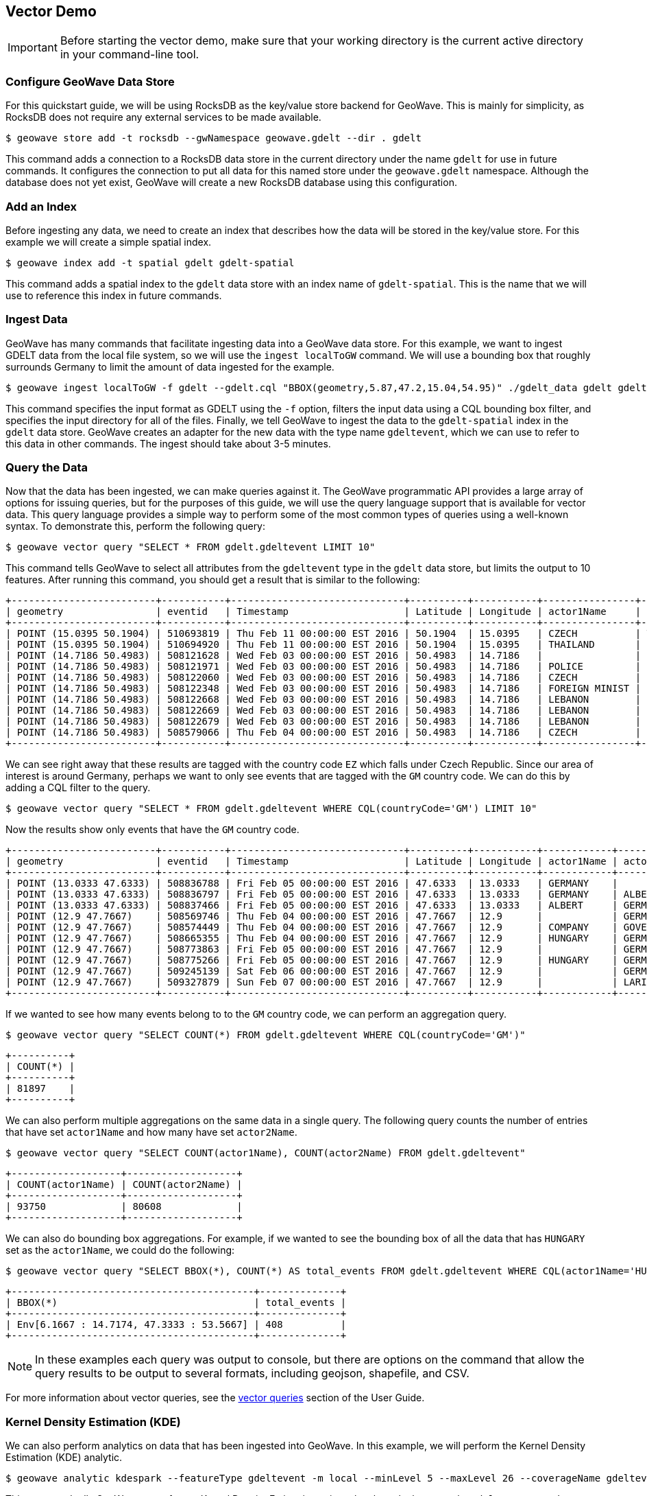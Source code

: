 <<<

:linkattrs:

== Vector Demo

[IMPORTANT]
====
Before starting the vector demo, make sure that your working directory is the current active directory in your command-line tool.
====

=== Configure GeoWave Data Store

For this quickstart guide, we will be using RocksDB as the key/value store backend for GeoWave.  This is mainly for simplicity, as RocksDB does not require any external services to be made available.

[source, bash]
----
$ geowave store add -t rocksdb --gwNamespace geowave.gdelt --dir . gdelt
----

This command adds a connection to a RocksDB data store in the current directory under the name `gdelt` for use in future commands.  It configures the connection to put all data for this named store under the `geowave.gdelt` namespace.  Although the database does not yet exist, GeoWave will create a new RocksDB database using this configuration.

=== Add an Index

Before ingesting any data, we need to create an index that describes how the data will be stored in the key/value store.  For this example we will create a simple spatial index.

[source, bash]
----
$ geowave index add -t spatial gdelt gdelt-spatial
----

This command adds a spatial index to the `gdelt` data store with an index name of `gdelt-spatial`.  This is the name that we will use to reference this index in future commands.

=== Ingest Data

GeoWave has many commands that facilitate ingesting data into a GeoWave data store.  For this example, we want to ingest GDELT data from the local file system, so we will use the `ingest localToGW` command.  We will use a bounding box that roughly surrounds Germany to limit the amount of data ingested for the example.

[source, bash]
----
$ geowave ingest localToGW -f gdelt --gdelt.cql "BBOX(geometry,5.87,47.2,15.04,54.95)" ./gdelt_data gdelt gdelt-spatial
----

This command specifies the input format as GDELT using the `-f` option, filters the input data using a CQL bounding box filter, and specifies the input directory for all of the files.  Finally, we tell GeoWave to ingest the data to the `gdelt-spatial` index in the `gdelt` data store.  GeoWave creates an adapter for the new data with the type name `gdeltevent`, which we can use to refer to this data in other commands. The ingest should take about 3-5 minutes.

=== Query the Data

Now that the data has been ingested, we can make queries against it.  The GeoWave programmatic API provides a large array of options for issuing queries, but for the purposes of this guide, we will use the query language support that is available for vector data.  This query language provides a simple way to perform some of the most common types of queries using a well-known syntax.  To demonstrate this, perform the following query:

[source, bash]
----
$ geowave vector query "SELECT * FROM gdelt.gdeltevent LIMIT 10"
----

This command tells GeoWave to select all attributes from the `gdeltevent` type in the `gdelt` data store, but limits the output to 10 features.  After running this command, you should get a result that is similar to the following:

[literal%nowrap]
----
+-------------------------+-----------+------------------------------+----------+-----------+----------------+----------------+-------------+-------------------------------------------------------------------------------------------------------+
| geometry                | eventid   | Timestamp                    | Latitude | Longitude | actor1Name     | actor2Name     | countryCode | sourceUrl                                                                                             |
+-------------------------+-----------+------------------------------+----------+-----------+----------------+----------------+-------------+-------------------------------------------------------------------------------------------------------+
| POINT (15.0395 50.1904) | 510693819 | Thu Feb 11 00:00:00 EST 2016 | 50.1904  | 15.0395   | CZECH          | THAILAND       | EZ          | http://praguemonitor.com/2016/02/11/czech-zoo-acquires-rare-douc-langur-monkeys                       |
| POINT (15.0395 50.1904) | 510694920 | Thu Feb 11 00:00:00 EST 2016 | 50.1904  | 15.0395   | THAILAND       | CZECH          | EZ          | http://praguemonitor.com/2016/02/11/czech-zoo-acquires-rare-douc-langur-monkeys                       |
| POINT (14.7186 50.4983) | 508121628 | Wed Feb 03 00:00:00 EST 2016 | 50.4983  | 14.7186   |                | LEBANON        | EZ          | http://praguemonitor.com/2016/02/03/plane-pick-five-czechs-leave-lebanon-wednesday                    |
| POINT (14.7186 50.4983) | 508121971 | Wed Feb 03 00:00:00 EST 2016 | 50.4983  | 14.7186   | POLICE         |                | EZ          | http://praguemonitor.com/2016/02/03/plane-pick-five-czechs-leave-lebanon-wednesday                    |
| POINT (14.7186 50.4983) | 508122060 | Wed Feb 03 00:00:00 EST 2016 | 50.4983  | 14.7186   | CZECH          |                | EZ          | http://praguemonitor.com/2016/02/03/plane-pick-five-czechs-leave-lebanon-wednesday                    |
| POINT (14.7186 50.4983) | 508122348 | Wed Feb 03 00:00:00 EST 2016 | 50.4983  | 14.7186   | FOREIGN MINIST | LEBANON        | EZ          | http://praguemonitor.com/2016/02/03/plane-pick-five-czechs-leave-lebanon-wednesday                    |
| POINT (14.7186 50.4983) | 508122668 | Wed Feb 03 00:00:00 EST 2016 | 50.4983  | 14.7186   | LEBANON        |                | EZ          | http://praguemonitor.com/2016/02/03/plane-pick-five-czechs-leave-lebanon-wednesday                    |
| POINT (14.7186 50.4983) | 508122669 | Wed Feb 03 00:00:00 EST 2016 | 50.4983  | 14.7186   | LEBANON        |                | EZ          | http://praguemonitor.com/2016/02/03/plane-pick-five-czechs-leave-lebanon-wednesday                    |
| POINT (14.7186 50.4983) | 508122679 | Wed Feb 03 00:00:00 EST 2016 | 50.4983  | 14.7186   | LEBANON        | FOREIGN MINIST | EZ          | http://praguemonitor.com/2016/02/03/plane-pick-five-czechs-leave-lebanon-wednesday                    |
| POINT (14.7186 50.4983) | 508579066 | Thu Feb 04 00:00:00 EST 2016 | 50.4983  | 14.7186   | CZECH          | MEDIA          | EZ          | http://www.ceskenoviny.cz/zpravy/plane-with-five-czechs-flying-from-beirut-to-prague-ministry/1311188 |
+-------------------------+-----------+------------------------------+----------+-----------+----------------+----------------+-------------+-------------------------------------------------------------------------------------------------------+
----

We can see right away that these results are tagged with the country code `EZ` which falls under Czech Republic.  Since our area of interest is around Germany, perhaps we want to only see events that are tagged with the `GM` country code.  We can do this by adding a CQL filter to the query.

[source, bash]
----
$ geowave vector query "SELECT * FROM gdelt.gdeltevent WHERE CQL(countryCode='GM') LIMIT 10"
----

Now the results show only events that have the `GM` country code.

[literal%nowrap]
----
+-------------------------+-----------+------------------------------+----------+-----------+------------+------------+-------------+---------------------------------------------------------------------------------------------------------------------------+
| geometry                | eventid   | Timestamp                    | Latitude | Longitude | actor1Name | actor2Name | countryCode | sourceUrl                                                                                                                 |
+-------------------------+-----------+------------------------------+----------+-----------+------------+------------+-------------+---------------------------------------------------------------------------------------------------------------------------+
| POINT (13.0333 47.6333) | 508836788 | Fri Feb 05 00:00:00 EST 2016 | 47.6333  | 13.0333   | GERMANY    |            | GM          | http://www.thespreadit.com/gold-bar-lake-keep-69589/                                                                      |
| POINT (13.0333 47.6333) | 508836797 | Fri Feb 05 00:00:00 EST 2016 | 47.6333  | 13.0333   | GERMANY    | ALBERT     | GM          | http://www.thespreadit.com/gold-bar-lake-keep-69589/                                                                      |
| POINT (13.0333 47.6333) | 508837466 | Fri Feb 05 00:00:00 EST 2016 | 47.6333  | 13.0333   | ALBERT     | GERMANY    | GM          | http://www.thespreadit.com/gold-bar-lake-keep-69589/                                                                      |
| POINT (12.9 47.7667)    | 508569746 | Thu Feb 04 00:00:00 EST 2016 | 47.7667  | 12.9      |            | GERMAN     | GM          | http://www.ynetnews.com/articles/0,7340,L-4762071,00.html                                                                 |
| POINT (12.9 47.7667)    | 508574449 | Thu Feb 04 00:00:00 EST 2016 | 47.7667  | 12.9      | COMPANY    | GOVERNMENT | GM          | http://www.i24news.tv/en/news/international/101671-160204-holocaust-survivors-sue-hungary-for-deportation-of-500-000-jews |
| POINT (12.9 47.7667)    | 508665355 | Thu Feb 04 00:00:00 EST 2016 | 47.7667  | 12.9      | HUNGARY    | GERMANY    | GM          | http://www.jns.org/news-briefs/2016/2/4/14-holocaust-survivors-sue-hungary-in-us-court                                    |
| POINT (12.9 47.7667)    | 508773863 | Fri Feb 05 00:00:00 EST 2016 | 47.7667  | 12.9      |            | GERMAN     | GM          | http://jpupdates.com/2016/02/04/14-holocaust-survivors-sue-hungary-in-u-s-court/                                          |
| POINT (12.9 47.7667)    | 508775266 | Fri Feb 05 00:00:00 EST 2016 | 47.7667  | 12.9      | HUNGARY    | GERMANY    | GM          | http://jpupdates.com/2016/02/04/14-holocaust-survivors-sue-hungary-in-u-s-court/                                          |
| POINT (12.9 47.7667)    | 509245139 | Sat Feb 06 00:00:00 EST 2016 | 47.7667  | 12.9      |            | GERMAN     | GM          | https://theuglytruth.wordpress.com/2016/02/06/hungary-holocaust-survivors-sue-hungarian-government/                       |
| POINT (12.9 47.7667)    | 509327879 | Sun Feb 07 00:00:00 EST 2016 | 47.7667  | 12.9      |            | LARI       | GM          | http://blackgirllonghair.com/2016/02/the-black-victims-of-the-holocaust-in-nazi-germany/                                  |
+-------------------------+-----------+------------------------------+----------+-----------+------------+------------+-------------+---------------------------------------------------------------------------------------------------------------------------+
----

If we wanted to see how many events belong to to the `GM` country code, we can perform an aggregation query.

[source, bash]
----
$ geowave vector query "SELECT COUNT(*) FROM gdelt.gdeltevent WHERE CQL(countryCode='GM')"
----

[literal%nowrap]
----
+----------+
| COUNT(*) |
+----------+
| 81897    |
+----------+
----

We can also perform multiple aggregations on the same data in a single query. The following query counts the number of entries that have set `actor1Name` and how many have set `actor2Name`.

[source, bash]
----
$ geowave vector query "SELECT COUNT(actor1Name), COUNT(actor2Name) FROM gdelt.gdeltevent"
----

[literal%nowrap]
----
+-------------------+-------------------+
| COUNT(actor1Name) | COUNT(actor2Name) |
+-------------------+-------------------+
| 93750             | 80608             |
+-------------------+-------------------+
----

We can also do bounding box aggregations.  For example, if we wanted to see the bounding box of all the data that has `HUNGARY` set as the `actor1Name`, we could do the following:

[source, bash]
----
$ geowave vector query "SELECT BBOX(*), COUNT(*) AS total_events FROM gdelt.gdeltevent WHERE CQL(actor1Name='HUNGARY')"
----

[literal%nowrap]
----
+------------------------------------------+--------------+
| BBOX(*)                                  | total_events |
+------------------------------------------+--------------+
| Env[6.1667 : 14.7174, 47.3333 : 53.5667] | 408          |
+------------------------------------------+--------------+
----

[NOTE]
====
In these examples each query was output to console, but there are options on the command that allow the query results to be output to several formats, including geojson, shapefile, and CSV.
====

For more information about vector queries, see the link:userguide.html#vector-queries[vector queries, window="_blank"] section of the User Guide.

=== Kernel Density Estimation (KDE)

We can also perform analytics on data that has been ingested into GeoWave.  In this example, we will perform the Kernel Density Estimation (KDE) analytic.

[source, bash]
----
$ geowave analytic kdespark --featureType gdeltevent -m local --minLevel 5 --maxLevel 26 --coverageName gdeltevent_kde gdelt gdelt
----

This command tells GeoWave to perform a Kernel Density Estimation using a local spark cluster on the `gdeltevent` type.  It specifies that the KDE should be run at zoom levels 5-26 and that the new raster generated should be under the type name `gdeltevent_kde`.  Finally, it specifies the input and output data store as our `gdelt` store.  It is possible to output the results of the KDE to a different data store, but for this demo, we will use the same one. The KDE can take 5-10 minutes to complete due to the size of the dataset.

=== Visualizing the Data

Now that we have prepared our vector and KDE data, we can visualize it by using the GeoServer plugin.  GeoWave provides an embedded GeoServer with the command line tools.

==== Run GeoServer

[IMPORTANT]
====
Execute the following command in a _new_ terminal window.
====

[source, bash]
----
$ geowave gs run
----

After a few moments, GeoServer should be available by browsing to link:localhost:8080/geoserver/web/[localhost:8080/geoserver^, window="blank"].  The login credentials for this embedded service are username `admin` and password `geoserver`. The server will remain running until the command-line process is exited.  You can exit the process by pressing Ctrl+C or by closing the terminal window.

[NOTE]
====
RocksDB only supports a single connection to the database, because of this, you will be unable to perform queries or other data store operations with the CLI while GeoServer maintains a connection to it. If you would like the capability to do both simultaneously, you can use one of the other link:commands.html#standalone-commands[standalone data stores, window="blank"] that are packaged with GeoWave.
====

==== Add Layers

GeoWave provides commands that make adding layers to a GeoServer instance a simple process.  In this example, we can add both the `gdeltevent` and `gdeltevent_kde` types to GeoServer with a single command.

[source, bash]
----
$ geowave gs layer add gdelt --add all
----

This command tells GeoWave to add all raster and vector types from the `gdelt` data store to GeoServer.

==== Add Styles

We already downloaded the styles that we want to use to visualize our data as part of the preparation step. The KDEColorMap style will be used for the heatmap produced by the KDE analytic. The SubsamplePoints style will be used to efficiently render the points from the `gdeltevent` type. All we need to do is add them to GeoServer.

[source, bash]
----
$ geowave gs style add kdecolormap -sld KDEColorMap.sld
$ geowave gs style add SubsamplePoints -sld SubsamplePoints.sld
----

Now we can update our layers to use these styles.

[source, bash]
----
$ geowave gs style set gdeltevent_kde --styleName kdecolormap
$ geowave gs style set gdeltevent --styleName SubsamplePoints
----

==== View the Layers

The GeoServer web interface can be accessed in your browser:

- link:localhost:8080/geoserver/web/[localhost:8080/geoserver^, window="blank"]

Login to see the layers.

- **Username:** admin

- **Password:** geoserver

.GeoServer Homepage
image::geoserver-home.png[scaledwidth="100%"]

Select "Layer Preview" from the menu on the left side.  You should now see our two layers in the layer list.

.GeoServer Layer Preview
image::layer-preview.png[scaledwidth="100%"]

Click on the OpenLayers link by any of these layers to see them in an interactive map.

**gdeltevent** - Shows all of the GDELT events in a bounding box around Germany as individual points. Clicking on the map preview will show you the feature data associated with the clicked point.

.Preview of `gdeltevent` Layer
image::gdeltevent_preview.png[scaledwidth="100%"]

**gdeltevent_kde** - Shows the heat map produced by the KDE analytic in a bounding box around Germany.

[NOTE]
====
For this screenshot, the background color of the preview was set to black by appending `&BGCOLOR=0x000000` to the URL.
====

.Preview of `gdeltevent_kde` Layer
image::gdeltevent_kde_preview.png[scaledwidth="100%"]

